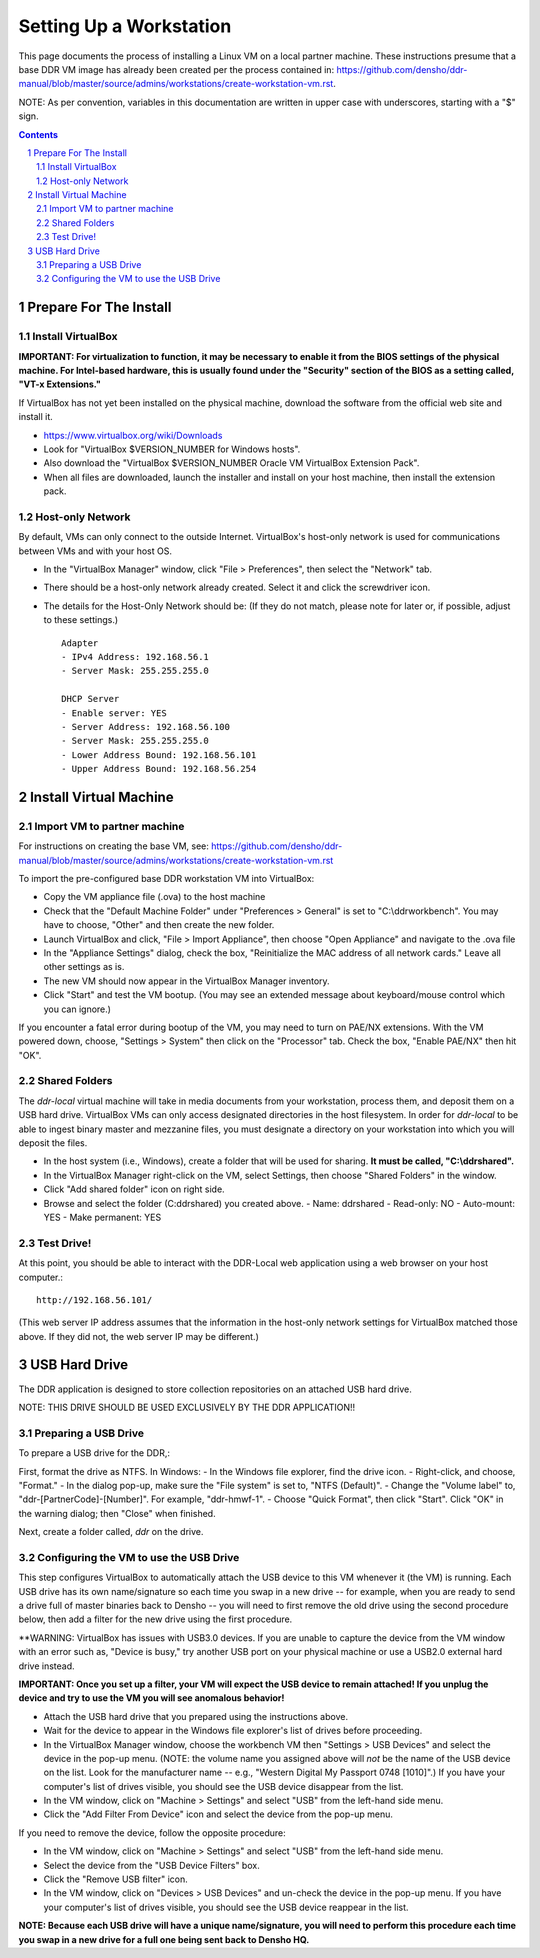 .. _guide:

========================
Setting Up a Workstation
========================

This page documents the process of installing a Linux VM on a local partner machine. These instructions presume that a base DDR VM image has already been created per the process contained in: https://github.com/densho/ddr-manual/blob/master/source/admins/workstations/create-workstation-vm.rst.


NOTE: As per convention, variables in this documentation are written in upper case with underscores, starting with a "$" sign.  

.. contents::
.. section-numbering::



Prepare For The Install
=======================


Install VirtualBox
------------------

**IMPORTANT: For virtualization to function, it may be necessary to enable it from the BIOS settings of the physical machine. For Intel-based hardware, this is usually found under the "Security" section of the BIOS as a setting called, "VT-x Extensions."**

If VirtualBox has not yet been installed on the physical machine, download the software from the official web site and install it.

- https://www.virtualbox.org/wiki/Downloads
- Look for "VirtualBox $VERSION_NUMBER for Windows hosts".
- Also download the "VirtualBox $VERSION_NUMBER Oracle VM VirtualBox Extension Pack".
- When all files are downloaded, launch the installer and install on your host machine, then install the extension pack.



Host-only Network
-----------------

By default, VMs can only connect to the outside Internet.  VirtualBox's host-only network is used for communications between VMs and with your host OS.

- In the "VirtualBox Manager" window, click "File > Preferences", then select the "Network" tab.
- There should be a host-only network already created. Select it and click the screwdriver icon.
- The details for the Host-Only Network should be: (If they do not match, please note for later or, if possible, adjust to these settings.) ::

    Adapter
    - IPv4 Address: 192.168.56.1
    - Server Mask: 255.255.255.0
    
    DHCP Server
    - Enable server: YES
    - Server Address: 192.168.56.100
    - Server Mask: 255.255.255.0
    - Lower Address Bound: 192.168.56.101
    - Upper Address Bound: 192.168.56.254




Install Virtual Machine
=======================



Import VM to partner machine
--------------------------

For instructions on creating the base VM, see: https://github.com/densho/ddr-manual/blob/master/source/admins/workstations/create-workstation-vm.rst

To import the pre-configured base DDR workstation VM into VirtualBox:

- Copy the VM appliance file (.ova) to the host machine 
- Check that the "Default Machine Folder" under "Preferences > General" is set to "C:\\ddrworkbench". You may have to choose, "Other" and then create the new folder.
- Launch VirtualBox and click, "File > Import Appliance", then choose "Open Appliance" and navigate to the .ova file
- In the "Appliance Settings" dialog, check the box, "Reinitialize the MAC address of all network cards." Leave all other settings as is. 
- The new VM should now appear in the VirtualBox Manager inventory.
- Click "Start" and test the VM bootup. (You may see an extended message about keyboard/mouse control which you can ignore.) 

If you encounter a fatal error during bootup of the VM, you may need to turn on PAE/NX extensions. With the VM powered down, choose, "Settings > System" then click on the "Processor" tab. Check the box, "Enable PAE/NX" then hit "OK".


Shared Folders
--------------

The `ddr-local` virtual machine will take in media documents from your workstation, process them, and deposit them on a USB hard drive.
VirtualBox VMs can only access designated directories in the host filesystem.
In order for `ddr-local` to be able to ingest binary master and mezzanine files, you must designate a directory on your workstation into which you will deposit the files. 

- In the host system (i.e., Windows), create a folder that will be used for sharing. **It must be called, "C:\\ddrshared".**
- In the VirtualBox Manager right-click on the VM, select Settings, then choose "Shared Folders" in the window.
- Click "Add shared folder" icon on right side.
- Browse and select the folder (C:\ddrshared) you created above.
  - Name: ddrshared
  - Read-only: NO
  - Auto-mount: YES
  - Make permanent: YES



Test Drive!
-----------

At this point, you should be able to interact with the DDR-Local web application using a web browser on your host computer.::

    http://192.168.56.101/

(This web server IP address assumes that the information in the host-only network settings for VirtualBox matched those above. If they did not, the web server IP may be different.)


USB Hard Drive
==============

The DDR application is designed to store collection repositories on an attached USB hard drive. 

NOTE: THIS DRIVE SHOULD BE USED EXCLUSIVELY BY THE DDR APPLICATION!!

Preparing a USB Drive
---------------------

To prepare a USB drive for the DDR,:

First, format the drive as NTFS. In Windows:
- In the Windows file explorer, find the drive icon.
- Right-click, and choose, "Format."
- In the dialog pop-up, make sure the "File system" is set to, "NTFS (Default)".
- Change the "Volume label" to, "ddr-[PartnerCode]-[Number]". For example, "ddr-hmwf-1".
- Choose "Quick Format", then click "Start". Click "OK" in the warning dialog; then "Close" when finished.

Next, create a folder called, `ddr` on the drive. 


Configuring the VM to use the USB Drive
---------------------------------------

This step configures VirtualBox to automatically attach the USB device to this VM whenever it (the VM) is running. Each USB drive has its own name/signature so each time you swap in a new drive -- for example, when you are ready to send a drive full of master binaries back to Densho -- you will need to first remove the old drive using the second procedure below, then add a filter for the new drive using the first procedure. 

**WARNING: VirtualBox has issues with USB3.0 devices. If you are unable to capture the device from the VM window with an error such as, "Device is busy," try another USB port on your physical machine or use a USB2.0 external hard drive instead.

**IMPORTANT: Once you set up a filter, your VM will expect the USB device to remain attached! If you unplug the device and try to use the VM you will see anomalous behavior!**

- Attach the USB hard drive that you prepared using the instructions above.
- Wait for the device to appear in the Windows file explorer's list of drives before proceeding.
- In the VirtualBox Manager window, choose the workbench VM then "Settings > USB Devices" and select the device in the pop-up menu. (NOTE: the volume name you assigned above will *not* be the name of the USB device on the list. Look for the manufacturer name -- e.g., "Western Digital My Passport 0748 [1010]".) If you have your computer's list of drives visible, you should see the USB device disappear from the list.
- In the VM window, click on "Machine > Settings" and select "USB" from the left-hand side menu.
- Click the "Add Filter From Device" icon and select the device from the pop-up menu.

If you need to remove the device, follow the opposite procedure:

- In the VM window, click on "Machine > Settings" and select "USB" from the left-hand side menu.
- Select the device from the "USB Device Filters" box.
- Click the "Remove USB filter" icon.
- In the VM window, click on "Devices > USB Devices" and un-check the device in the pop-up menu.  If you have your computer's list of drives visible, you should see the USB device reappear in the list.

**NOTE: Because each USB drive will have a unique name/signature, you will need to perform this procedure each time you swap in a new drive for a full one being sent back to Densho HQ.**
